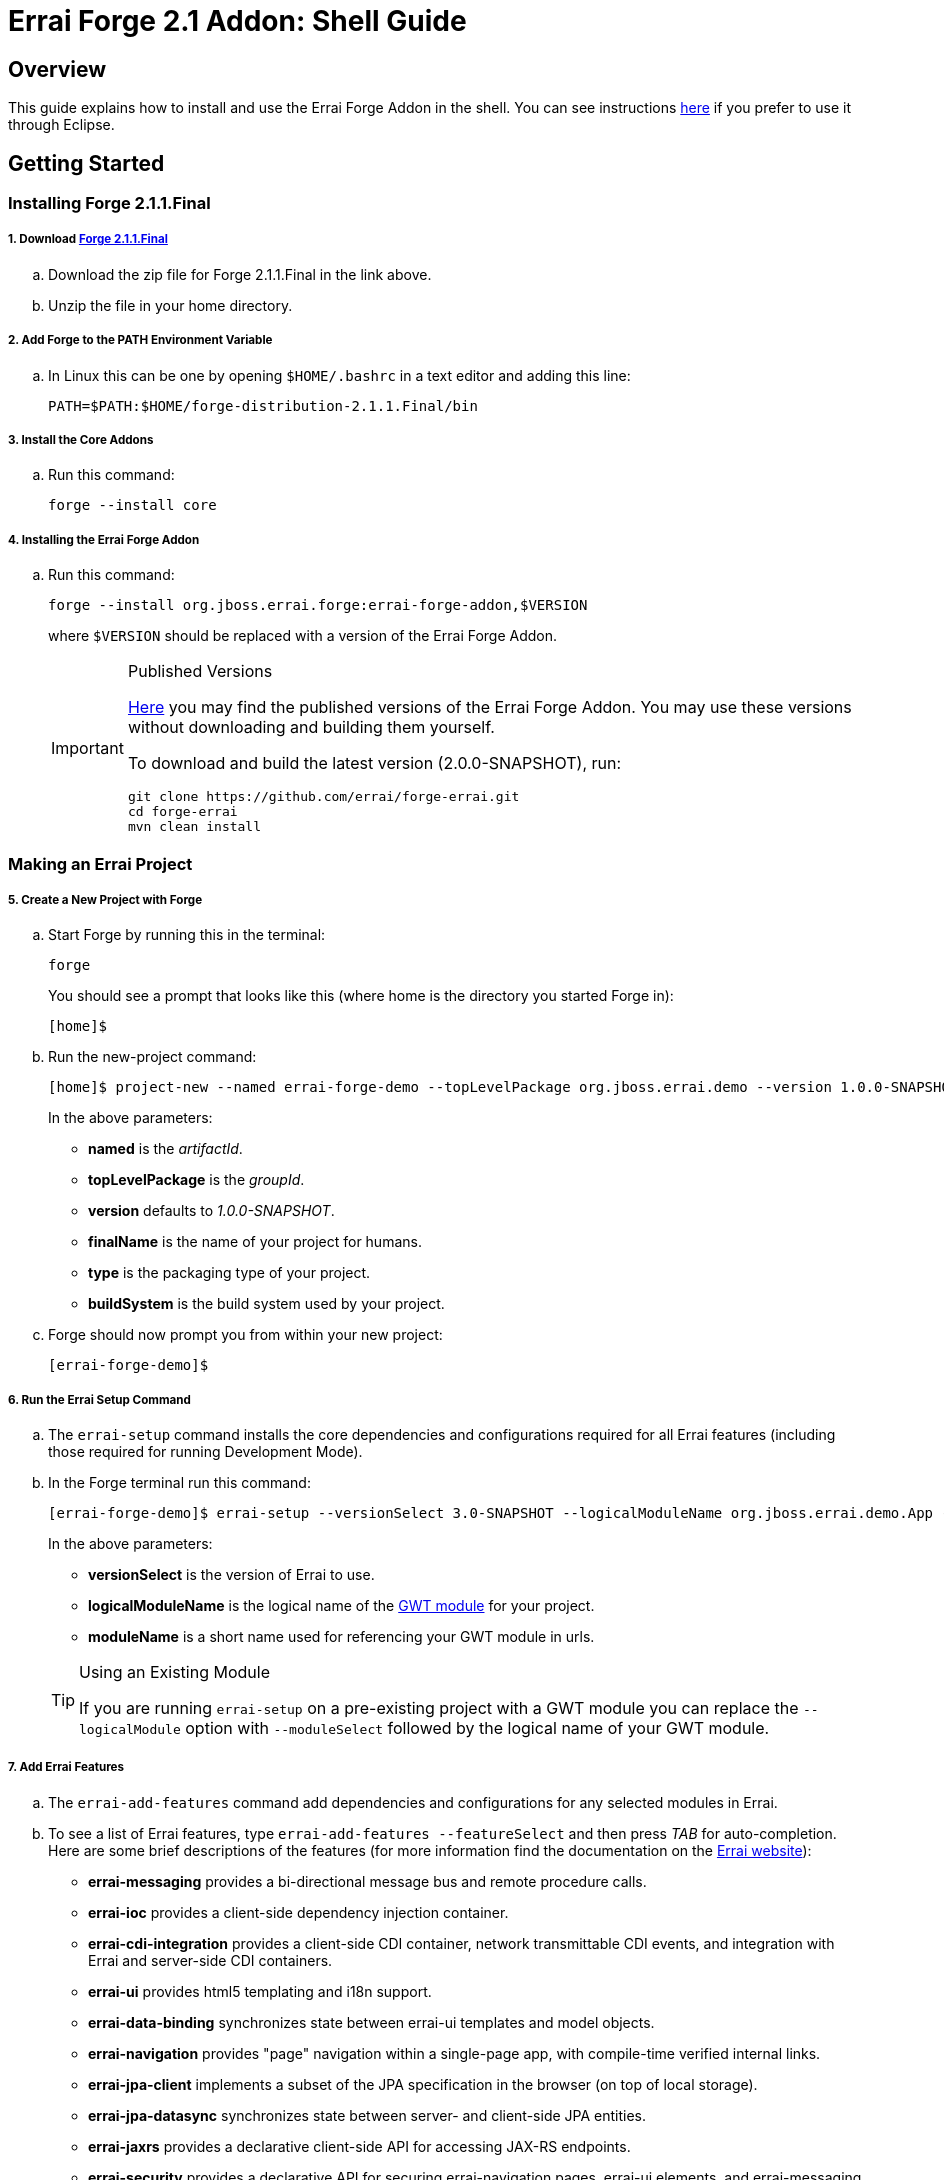 = Errai Forge 2.1 Addon: Shell Guide

== Overview

This guide explains how to install and use the Errai Forge Addon in the shell. You can see instructions link:$$ECLIPSE.asciidoc$$[here] if you prefer to use it through Eclipse.

== Getting Started

=== Installing Forge 2.1.1.Final

===== 1. Download link:$$https://repository.jboss.org/nexus/service/local/artifact/maven/redirect?r=releases&g=org.jboss.forge&a=forge-distribution&v=2.1.1.Final&e=zip$$[Forge 2.1.1.Final]

.. Download the zip file for Forge 2.1.1.Final in the link above.

.. Unzip the file in your home directory.

===== 2. Add Forge to the PATH Environment Variable

.. In Linux this can be one by opening `$HOME/.bashrc` in a text editor and adding this line:
+
[code]
----
PATH=$PATH:$HOME/forge-distribution-2.1.1.Final/bin
----

===== 3. Install the Core Addons

.. Run this command:
+
[code]
----
forge --install core
----

===== 4. Installing the Errai Forge Addon

.. Run this command:
+
[code]
----
forge --install org.jboss.errai.forge:errai-forge-addon,$VERSION
----
+
where `$VERSION` should be replaced with a version of the Errai Forge Addon.
+
[IMPORTANT]
.Published Versions
====
link:$$http://search.maven.org/#search%7Cga%7C1%7Cg%3A%22org.jboss.errai.forge%22%20AND%20a%3A%22errai-forge-addon%22$$[Here] you may find the published versions of the Errai Forge Addon. You may use these versions without downloading and building them yourself.

To download and build the latest version (2.0.0-SNAPSHOT), run:
[code]
----
git clone https://github.com/errai/forge-errai.git
cd forge-errai
mvn clean install
----
====

=== Making an Errai Project

===== 5. Create a New Project with Forge

.. Start Forge by running this in the terminal:
+
[code]
----
forge
----
+
You should see a prompt that looks like this (where home is the directory you started Forge in):
+
[code]
----
[home]$
----

.. Run the new-project command:
+
[code]
----
[home]$ project-new --named errai-forge-demo --topLevelPackage org.jboss.errai.demo --version 1.0.0-SNAPSHOT --finalName "Errai Forge Demo" --type war --buildSystem Maven
----
+
In the above parameters:

* *named* is the _artifactId_.
* *topLevelPackage* is the _groupId_.
* *version* defaults to _1.0.0-SNAPSHOT_.
* *finalName* is the name of your project for humans.
* *type* is the packaging type of your project.
* *buildSystem* is the build system used by your project.

.. Forge should now prompt you from within your new project:
+
[code]
----
[errai-forge-demo]$
----

===== 6. Run the Errai Setup Command

.. The `errai-setup` command installs the core dependencies and configurations required for all Errai features (including those required for running Development Mode).

.. In the Forge terminal run this command:
+
[code]
----
[errai-forge-demo]$ errai-setup --versionSelect 3.0-SNAPSHOT --logicalModuleName org.jboss.errai.demo.App --moduleName app
----
+
In the above parameters:

* *versionSelect* is the version of Errai to use.
* *logicalModuleName* is the logical name of the link:$$http://www.gwtproject.org/doc/latest/DevGuideOrganizingProjects.html#DevGuideModuleXml$$[GWT module] for your project.
* *moduleName* is a short name used for referencing your GWT module in urls.

+
[TIP]
.Using an Existing Module
====
If you are running `errai-setup` on a pre-existing project with a GWT module you can replace the `--logicalModule` option with `--moduleSelect` followed by the logical name of your GWT module.
====

===== 7. Add Errai Features

.. The `errai-add-features` command add dependencies and configurations for any selected modules in Errai.

.. To see a list of Errai features, type `errai-add-features --featureSelect` and then press _TAB_ for auto-completion. Here are some brief descriptions of the features (for more information find the documentation on the link:$$http://erraiframework.org/$$[Errai website]):

* *errai-messaging* provides a bi-directional message bus and remote procedure calls.
* *errai-ioc* provides a client-side dependency injection container.
* *errai-cdi-integration* provides a client-side CDI container, network transmittable CDI events, and integration with Errai and server-side CDI containers.
* *errai-ui* provides html5 templating and i18n support.
* *errai-data-binding* synchronizes state between errai-ui templates and model objects.
* *errai-navigation* provides "page" navigation within a single-page app, with compile-time verified internal links.
* *errai-jpa-client* implements a subset of the JPA specification in the browser (on top of local storage).
* *errai-jpa-datasync* synchronizes state between server- and client-side JPA entities.
* *errai-jaxrs* provides a declarative client-side API for accessing JAX-RS endpoints.
* *errai-security* provides a declarative API for securing errai-navigation pages, errai-ui elements, and errai-messaging RPC services.
* *errai-cordova* provides an API for mobile device components and configures a plugin for compiling Errai/GWT applications natively.

.. Install any features you would like to the project by providing them as arguments to `errai-add-features`. For example, here is how you could install `errai-cdi-integration` and `errai-ui`:
+
[code]
----
[errai-forge-demo]$ errai-add-features --featureSelect errai-cdi-integration errai-ui
----

[TIP]
.Removing Errai Features
====
The `errai-remove-features` command works similarly to `errai-add-features` except that you will only be able to remove features that:

* You have previously installed.
* That are not depended on by any other Errai features.
====

=== Running Your Project

You've now setup everything you need to start developing a project with Errai. To verify that everything has worked correctly, you can exit Forge and run the following command from within your new project's main directory:
[code]
----
mvn clean gwt:run
----

This may take a while to run the first time, but it should eventually open a GWT Development window. If you press _Launch in Default Browser_, you should eventually see a very exciting blank page in your web browser.

To learn more about what to do next, check out the documentation and other resources on the link:$$http://erraiframework.org/$$[Errai website]!

== Feedback

If you have any feedback or would like to report a bug, please check out our link:$$https://community.jboss.org/en/errai?view=discussions$$[forum] and our link:$$https://issues.jboss.org/browse/ERRAI$$[Jira].

